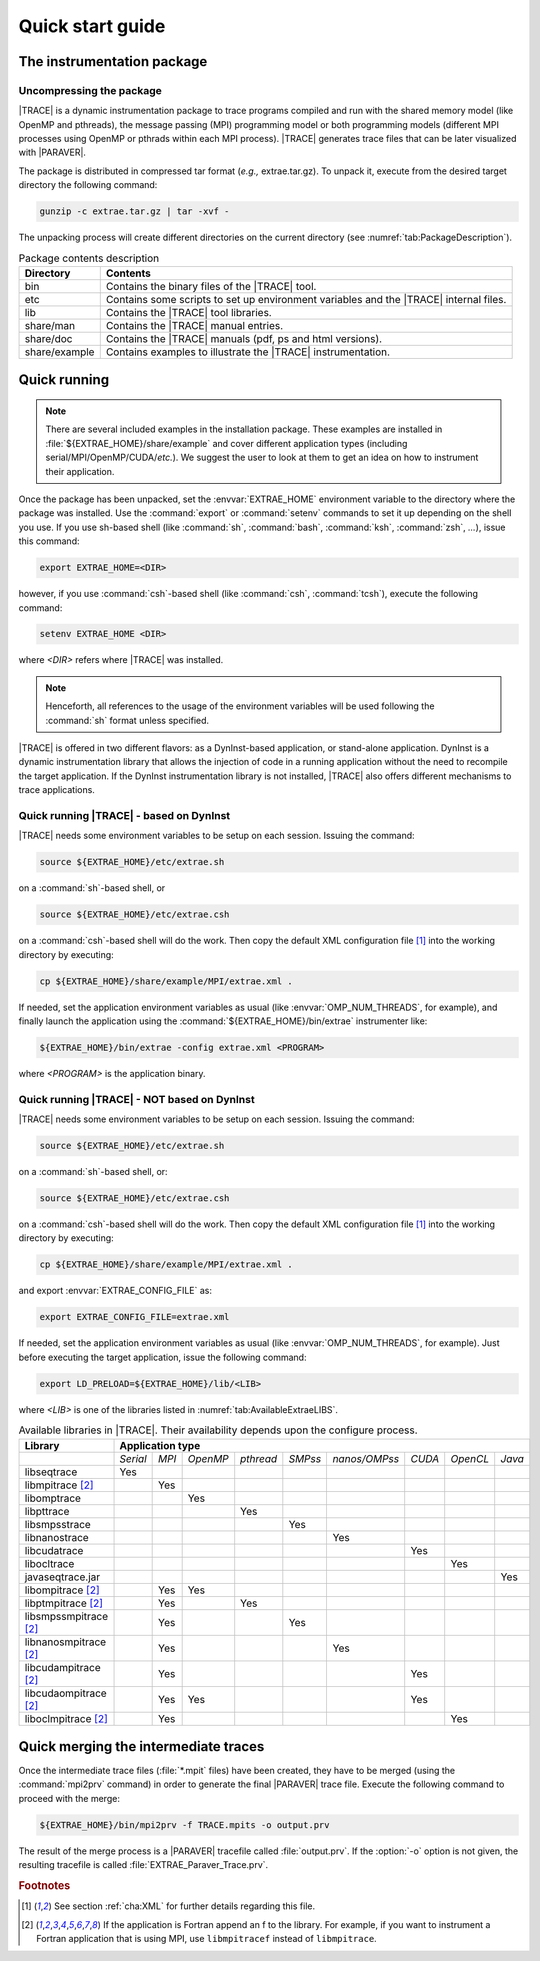 .. _cha:QuickStart:

Quick start guide
=================


.. _sec:QuickStartInstrumentationPackage:

The instrumentation package
---------------------------


.. _subsec:QuickStartInstrumentationPackageUncompress:

Uncompressing the package
^^^^^^^^^^^^^^^^^^^^^^^^^

|TRACE| is a dynamic instrumentation package to trace programs compiled and run
with the shared memory model (like OpenMP and pthreads), the message passing
(MPI) programming model or both programming models (different MPI processes
using OpenMP or pthrads within each MPI process). |TRACE| generates trace files
that can be later visualized with |PARAVER|.

The package is distributed in compressed tar format (*e.g.,* extrae.tar.gz). To
unpack it, execute from the desired target directory the following command:

.. code-block:: sh

  gunzip -c extrae.tar.gz | tar -xvf -

The unpacking process will create different directories on the current directory
(see :numref:`tab:PackageDescription`).

.. tabularcolumns:: |l|p{10cm}|

.. table:: Package contents description
  :name: tab:PackageDescription

  +---------------+-----------------------------------------------------------+
  | **Directory** | **Contents**                                              |
  +===============+===========================================================+
  | bin           | Contains the binary files of the |TRACE| tool.            |
  +---------------+-----------------------------------------------------------+
  | etc           | Contains some scripts to set up environment variables and |
  |               | the |TRACE| internal files.                               |
  +---------------+-----------------------------------------------------------+
  | lib           | Contains the |TRACE| tool libraries.                      |
  +---------------+-----------------------------------------------------------+
  | share/man     | Contains the |TRACE| manual entries.                      |
  +---------------+-----------------------------------------------------------+
  | share/doc     | Contains the |TRACE| manuals (pdf, ps and html versions). |
  +---------------+-----------------------------------------------------------+
  | share/example | Contains examples to illustrate the |TRACE|               |
  |               | instrumentation.                                          |
  +---------------+-----------------------------------------------------------+


.. _sec:QuickStartQuickRunning:

Quick running
-------------

.. note::

  There are several included examples in the installation package. These
  examples are installed in :file:`${EXTRAE_HOME}/share/example` and cover
  different application types (including serial/MPI/OpenMP/CUDA/*etc.*). We
  suggest the user to look at them to get an idea on how to instrument their
  application.

Once the package has been unpacked, set the :envvar:`EXTRAE_HOME` environment
variable to the directory where the package was installed. Use the
:command:`export` or :command:`setenv` commands to set it up depending on the
shell you use. If you use sh-based shell (like :command:`sh`, :command:`bash`,
:command:`ksh`, :command:`zsh`, *...*), issue this command:

.. code-block:: sh

  export EXTRAE_HOME=<DIR>

however, if you use :command:`csh`-based shell (like :command:`csh`,
:command:`tcsh`), execute the following command:

.. code-block:: csh

  setenv EXTRAE_HOME <DIR>

where `<DIR>` refers where |TRACE| was installed.

.. note:: 
  Henceforth, all references to the usage of the environment variables will be
  used following the :command:`sh` format unless specified.

|TRACE| is offered in two different flavors: as a DynInst-based application, or
stand-alone application. DynInst is a dynamic instrumentation library that
allows the injection of code in a running application without the need to
recompile the target application. If the DynInst instrumentation library is not
installed, |TRACE| also offers different mechanisms to trace applications.


.. _subsec:RunningTraceDynInst:

Quick running |TRACE| - based on DynInst
^^^^^^^^^^^^^^^^^^^^^^^^^^^^^^^^^^^^^^^^

|TRACE| needs some environment variables to be setup on each session. Issuing
the command:

.. code-block:: sh

  source ${EXTRAE_HOME}/etc/extrae.sh

on a :command:`sh`-based shell, or

.. code-block:: sh

  source ${EXTRAE_HOME}/etc/extrae.csh

on a :command:`csh`-based shell will do the work. Then copy the default XML
configuration file [#QUICKXML]_ into the working directory by executing:

.. code-block:: sh

  cp ${EXTRAE_HOME}/share/example/MPI/extrae.xml .

If needed, set the application environment variables as usual (like
:envvar:`OMP_NUM_THREADS`, for example), and finally launch the application
using the :command:`${EXTRAE_HOME}/bin/extrae` instrumenter like:

.. code-block:: sh

  ${EXTRAE_HOME}/bin/extrae -config extrae.xml <PROGRAM>

where `<PROGRAM>` is the application binary.


.. _subsec:RunningTraceNOTDynInst:

Quick running |TRACE| - NOT based on DynInst
^^^^^^^^^^^^^^^^^^^^^^^^^^^^^^^^^^^^^^^^^^^^

|TRACE| needs some environment variables to be setup on each session. Issuing
the command:

.. code-block:: sh

  source ${EXTRAE_HOME}/etc/extrae.sh

on a :command:`sh`-based shell, or:

.. code-block:: sh

  source ${EXTRAE_HOME}/etc/extrae.csh

on a :command:`csh`-based shell will do the work. Then copy the default XML
configuration file [#QUICKXML]_ into the working directory by executing:

.. code-block:: sh

  cp ${EXTRAE_HOME}/share/example/MPI/extrae.xml .

and export :envvar:`EXTRAE_CONFIG_FILE` as:

.. code-block:: sh

  export EXTRAE_CONFIG_FILE=extrae.xml

If needed, set the application environment variables as usual (like
:envvar:`OMP_NUM_THREADS`, for example). Just before executing the target
application, issue the following command:

.. code-block:: sh

  export LD_PRELOAD=${EXTRAE_HOME}/lib/<LIB>

where `<LIB>` is one of the libraries listed in :numref:`tab:AvailableExtraeLIBS`.

.. tabularcolumns:: |l|c|c|c|c|c|c|c|c|c|

.. table:: Available libraries in |TRACE|. Their availability depends upon the
  configure process.
  :name: tab:AvailableExtraeLIBS

  +------------------------------+----------+-------+----------+-----------+---------+---------------+--------+----------+--------+
  | **Library**                  | **Application type**                                                                           |
  +==============================+==========+=======+==========+===========+=========+===============+========+==========+========+
  |                              | *Serial* | *MPI* | *OpenMP* | *pthread* | *SMPss* | *nanos/OMPss* | *CUDA* | *OpenCL* | *Java* |
  +------------------------------+----------+-------+----------+-----------+---------+---------------+--------+----------+--------+
  | libseqtrace                  | Yes      |       |          |           |         |               |        |          |        |
  +------------------------------+----------+-------+----------+-----------+---------+---------------+--------+----------+--------+
  | libmpitrace [#FORTRAN]_      |          | Yes   |          |           |         |               |        |          |        |
  +------------------------------+----------+-------+----------+-----------+---------+---------------+--------+----------+--------+
  | libomptrace                  |          |       | Yes      |           |         |               |        |          |        |
  +------------------------------+----------+-------+----------+-----------+---------+---------------+--------+----------+--------+
  | libpttrace                   |          |       |          | Yes       |         |               |        |          |        |
  +------------------------------+----------+-------+----------+-----------+---------+---------------+--------+----------+--------+
  | libsmpsstrace                |          |       |          |           | Yes     |               |        |          |        |
  +------------------------------+----------+-------+----------+-----------+---------+---------------+--------+----------+--------+
  | libnanostrace                |          |       |          |           |         | Yes           |        |          |        |
  +------------------------------+----------+-------+----------+-----------+---------+---------------+--------+----------+--------+
  | libcudatrace                 |          |       |          |           |         |               | Yes    |          |        |
  +------------------------------+----------+-------+----------+-----------+---------+---------------+--------+----------+--------+
  | libocltrace                  |          |       |          |           |         |               |        | Yes      |        |
  +------------------------------+----------+-------+----------+-----------+---------+---------------+--------+----------+--------+
  | javaseqtrace.jar             |          |       |          |           |         |               |        |          | Yes    |
  +------------------------------+----------+-------+----------+-----------+---------+---------------+--------+----------+--------+
  | libompitrace [#FORTRAN]_     |          | Yes   | Yes      |           |         |               |        |          |        |
  +------------------------------+----------+-------+----------+-----------+---------+---------------+--------+----------+--------+
  | libptmpitrace [#FORTRAN]_    |          | Yes   |          | Yes       |         |               |        |          |        |
  +------------------------------+----------+-------+----------+-----------+---------+---------------+--------+----------+--------+
  | libsmpssmpitrace [#FORTRAN]_ |          | Yes   |          |           | Yes     |               |        |          |        |
  +------------------------------+----------+-------+----------+-----------+---------+---------------+--------+----------+--------+
  | libnanosmpitrace [#FORTRAN]_ |          | Yes   |          |           |         | Yes           |        |          |        |
  +------------------------------+----------+-------+----------+-----------+---------+---------------+--------+----------+--------+
  | libcudampitrace [#FORTRAN]_  |          | Yes   |          |           |         |               | Yes    |          |        |
  +------------------------------+----------+-------+----------+-----------+---------+---------------+--------+----------+--------+
  | libcudaompitrace [#FORTRAN]_ |          | Yes   | Yes      |           |         |               | Yes    |          |        |
  +------------------------------+----------+-------+----------+-----------+---------+---------------+--------+----------+--------+
  | liboclmpitrace [#FORTRAN]_   |          | Yes   |          |           |         |               |        | Yes      |        |
  +------------------------------+----------+-------+----------+-----------+---------+---------------+--------+----------+--------+


.. _sec:QuickMerging:

Quick merging the intermediate traces
-------------------------------------

Once the intermediate trace files (:file:`*.mpit` files) have been created, they
have to be merged (using the :command:`mpi2prv` command) in order to generate
the final |PARAVER| trace file. Execute the following command to proceed with
the merge:

.. code-block:: sh

  ${EXTRAE_HOME}/bin/mpi2prv -f TRACE.mpits -o output.prv

The result of the merge process is a |PARAVER| tracefile called
:file:`output.prv`. If the :option:`-o` option is not given, the resulting
tracefile is called :file:`EXTRAE_Paraver_Trace.prv`. 



.. rubric:: Footnotes

.. [#QUICKXML] See section :ref:`cha:XML` for further details regarding this 
    file.

.. [#FORTRAN] If the application is Fortran append an f to the library. For
   example, if you want to instrument a Fortran application that is using MPI,
   use ``libmpitracef`` instead of ``libmpitrace``.
